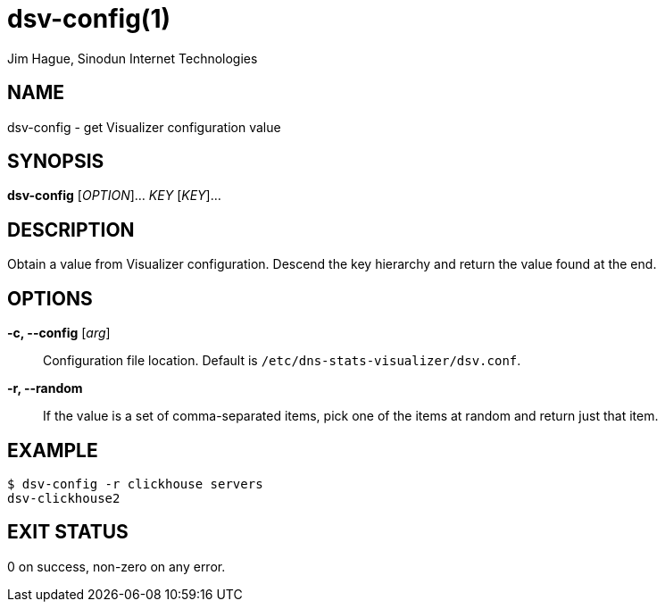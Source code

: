 = dsv-config(1)
Jim Hague, Sinodun Internet Technologies
:manmanual: DNS-STATS-VISUALIZER
:mansource: DNS-STATS-VISUALIZER
:man-linkstyle: blue R <>

== NAME

dsv-config - get Visualizer configuration value

== SYNOPSIS

*dsv-config* [_OPTION_]... _KEY_ [_KEY_]...

== DESCRIPTION

Obtain a value from Visualizer configuration. Descend the key hierarchy and return
the value found at the end.

== OPTIONS

*-c, --config* [_arg_]::
  Configuration file location. Default is `/etc/dns-stats-visualizer/dsv.conf`.

*-r, --random*::
  If the value is a set of comma-separated items, pick one of the items at
  random and return just that item.

== EXAMPLE

----
$ dsv-config -r clickhouse servers
dsv-clickhouse2
----

== EXIT STATUS

0 on success, non-zero on any error.
